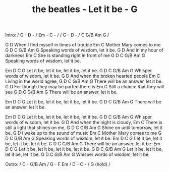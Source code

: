 #+TITLE: the beatles - Let it be - G

Intro: / G - D - / Em - C - /
       / G - D - / C G/B Am G /

         G                   D
When I find myself in times of trouble
Em                C
Mother Mary comes to me
   G                           D                   C G/B Am G
Speaking words of wisdom, let it be.
      G                       D
And in my hour of darkness
             Em                     C
She is standing right in front of me
     G                        D                 C G/B Am G
Speaking words of wisdom, let it be.

       Em         D          C              G
Let it be, let it be, let it be, let it be.
   G                       D                  C G/B Am G
Whisper words of wisdom, let it be.
           G                      D
And when the broken hearted people
Em                  C
Living in the world agree,
    G                     D                     C G/B Am G
There will be an answer, let it be.
         G                             D
For though they may be parted there is
Em                         C
Still a chance that they will see
     G                  D                   C G/B Am G
There will be an answer, let it be.

       Em           D          C            G
Let it be, let it be, let it be, let it be.
   G                    D                   C G/B Am G
There will be an answer, let it be.

       Em           D           C          G
Let it be, let it be, let it be, let it be.
G                          D                  C G/B Am G
Whisper words of wisdom, let it be.
           G                         D
And when the night is cloudy,
              Em                       C
There is still a light that shines on me,
    G                      D                     C G/B Am G
Shine on until tomorrow, let it be.
     G                      D
I wake up to the sound of music
  Em              C
Mother Mary comes to me
     G                       D                      C G/B Am G
Speaking words of wisdom, let it be.
       Em         D          C          G
Let it be, let it be, let it be, let it be.
     G                  D                    C G/B Am G
There will be an answer, let it be.
       Em           D          C           G
Let it be, let it be, let it be, let it be.
    G                      D                     C G/B Am G
Let it be, let it be, let it be, let it be.
    G                      D                     C G/B Am G
Whisper words of wisdom, let it be.

Outro:  / C - G/B Am / G - F Em / D - C - / G (hold) /

